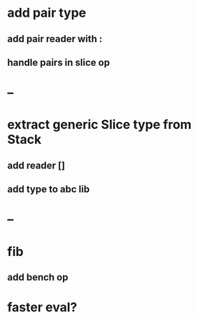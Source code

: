 * add pair type
** add pair reader with :
** handle pairs in slice op
* --
* extract generic Slice type from Stack
** add reader []
** add type to abc lib
* --
* fib
** add bench op
* faster eval?
